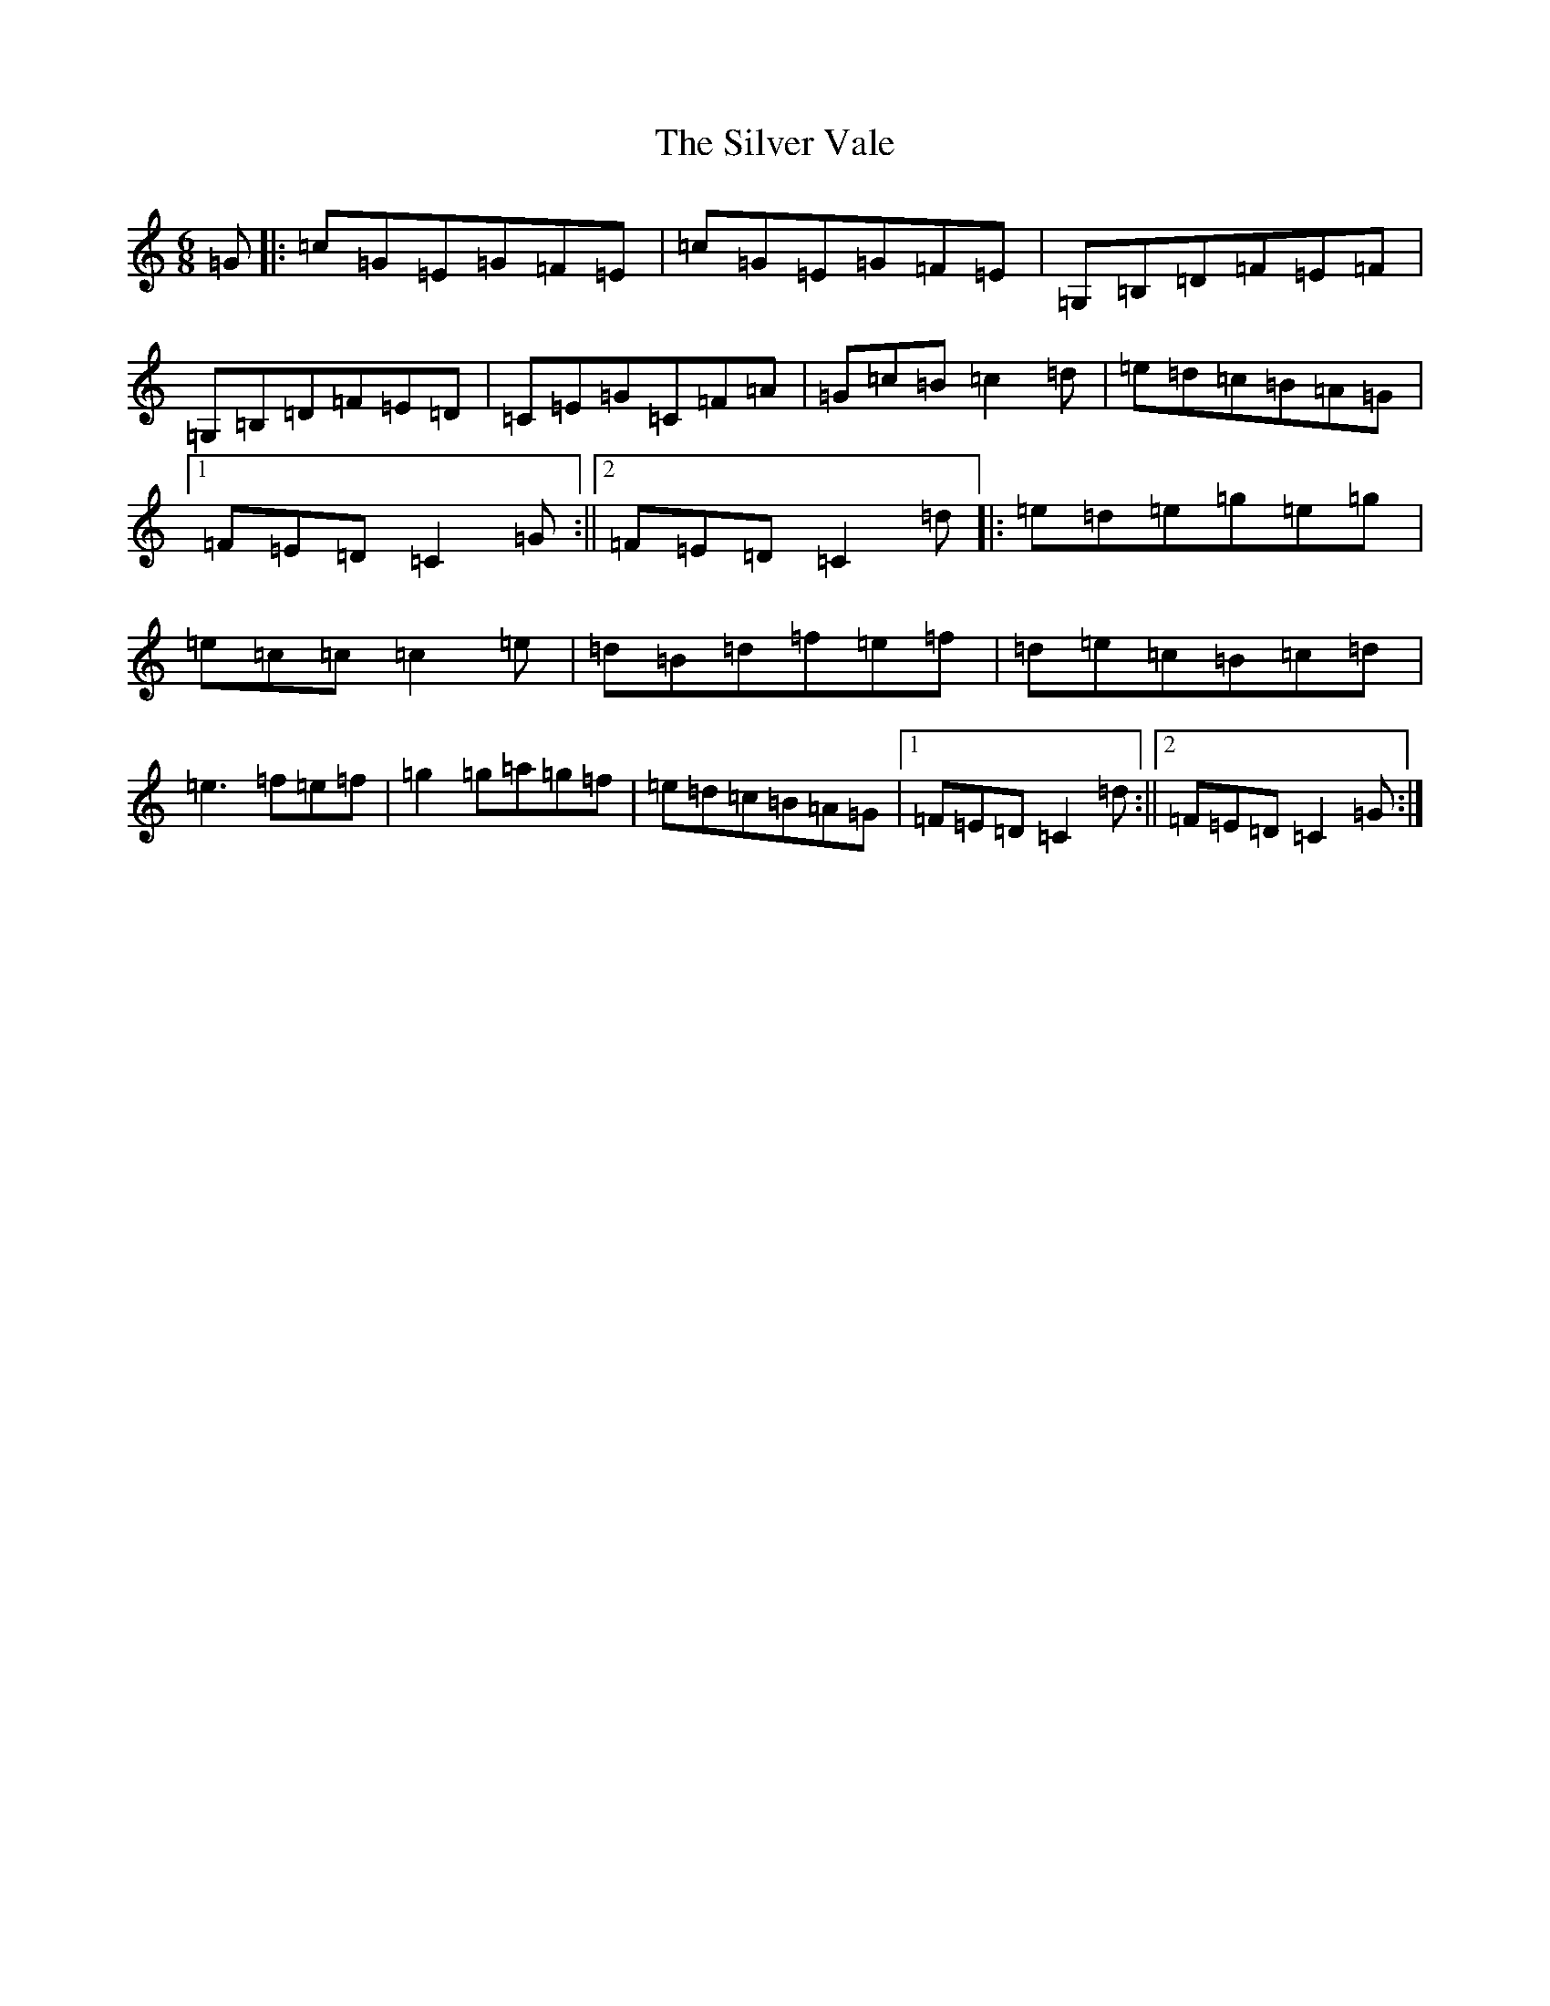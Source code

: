 X: 19471
T: Silver Vale, The
S: https://thesession.org/tunes/644#setting2592
R: jig
M:6/8
L:1/8
K: C Major
=G|:=c=G=E=G=F=E|=c=G=E=G=F=E|=G,=B,=D=F=E=F|=G,=B,=D=F=E=D|=C=E=G=C=F=A|=G=c=B=c2=d|=e=d=c=B=A=G|1=F=E=D=C2=G:||2=F=E=D=C2=d|:=e=d=e=g=e=g|=e=c=c=c2=e|=d=B=d=f=e=f|=d=e=c=B=c=d|=e3=f=e=f|=g2=g=a=g=f|=e=d=c=B=A=G|1=F=E=D=C2=d:||2=F=E=D=C2=G:|